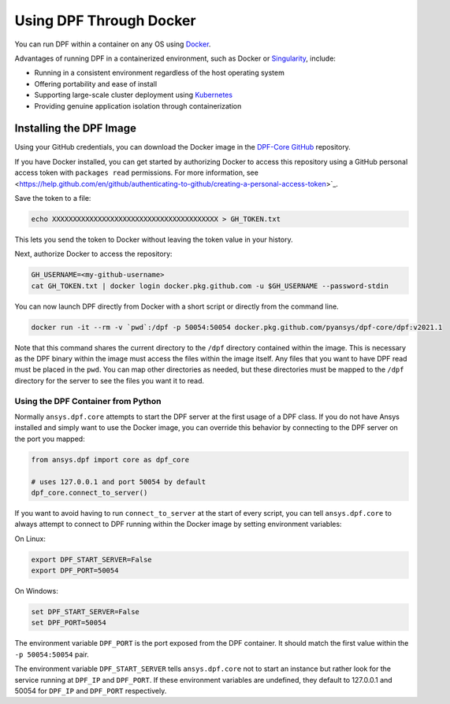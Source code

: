 .. _ref_docker:

************************
Using DPF Through Docker
************************

You can run DPF within a container on any OS using `Docker <https://www.docker.com/>`_.

Advantages of running DPF in a containerized environment, such 
as Docker or `Singularity <https://singularity.hpcng.org/>`_, include:

- Running in a consistent environment regardless of the host operating system
- Offering portability and ease of install
- Supporting large-scale cluster deployment using `Kubernetes <https://kubernetes.io/>`_
- Providing genuine application isolation through containerization

Installing the DPF Image
------------------------
Using your GitHub credentials, you can download the Docker image in the 
`DPF-Core GitHub <https://https://github.com/pyansys/DPF-Core>`_ repository.

If you have Docker installed, you can get started by authorizing Docker to 
access this repository using a GitHub personal access token with 
``packages read`` permissions. For more information, see 
<https://help.github.com/en/github/authenticating-to-github/creating-a-personal-access-token>`_.

Save the token to a file:

.. code::

   echo XXXXXXXXXXXXXXXXXXXXXXXXXXXXXXXXXXXXXXXX > GH_TOKEN.txt


This lets you send the token to Docker without leaving the token value
in your history.

Next, authorize Docker to access the repository:

.. code::

    GH_USERNAME=<my-github-username>
    cat GH_TOKEN.txt | docker login docker.pkg.github.com -u $GH_USERNAME --password-stdin


You can now launch DPF directly from Docker with a short script or
directly from the command line.

.. code::

   docker run -it --rm -v `pwd`:/dpf -p 50054:50054 docker.pkg.github.com/pyansys/dpf-core/dpf:v2021.1


Note that this command shares the current directory to the ``/dpf``
directory contained within the image.  This is necessary as the DPF
binary within the image must access the files within the image
itself.  Any files that you want to have DPF read must be placed in
the ``pwd``.  You can map other directories as needed, but these
directories must be mapped to the ``/dpf`` directory for the server to
see the files you want it to read.


Using the DPF Container from Python
~~~~~~~~~~~~~~~~~~~~~~~~~~~~~~~~~~~
Normally ``ansys.dpf.core`` attempts to start the DPF server at the first 
usage of a DPF class.  If you do not have Ansys installed and simply want 
to use the Docker image, you can override this behavior by connecting to the 
DPF server on the port you mapped:

.. code:: python

   from ansys.dpf import core as dpf_core

   # uses 127.0.0.1 and port 50054 by default
   dpf_core.connect_to_server()
   

If you want to avoid having to run ``connect_to_server`` at the start of
every script, you can tell ``ansys.dpf.core`` to always attempt to
connect to DPF running within the Docker image by setting environment variables:

On Linux:

.. code::

   export DPF_START_SERVER=False
   export DPF_PORT=50054

On Windows:

.. code::

   set DPF_START_SERVER=False
   set DPF_PORT=50054


The environment variable ``DPF_PORT`` is the port exposed from the
DPF container. It should match the first value within the ``-p 50054:50054`` pair.

The environment variable ``DPF_START_SERVER`` tells ``ansys.dpf.core`` not to start an
instance but rather look for the service running at ``DPF_IP`` and
``DPF_PORT``.  If these environment variables are undefined, they
default to 127.0.0.1 and 50054 for ``DPF_IP`` and ``DPF_PORT``
respectively.
